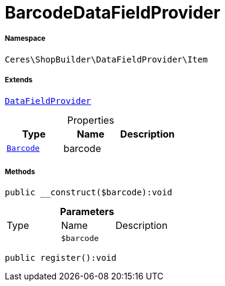 :table-caption!:
:example-caption!:
:source-highlighter: prettify
:sectids!:
[[ceres__barcodedatafieldprovider]]
= BarcodeDataFieldProvider





===== Namespace

`Ceres\ShopBuilder\DataFieldProvider\Item`

===== Extends
xref:stable7@interface::Shopbuilder.adoc#shopbuilder_providers_datafieldprovider[`DataFieldProvider`]




.Properties
|===
|Type |Name |Description

| xref:stable7@interface::Item.adoc#item_models_barcode[`Barcode`]
    |barcode
    |
|===


===== Methods

[source%nowrap, php]
----

public __construct($barcode):void

----









.*Parameters*
|===
|Type |Name |Description
| 
a|`$barcode`
|
|===


[source%nowrap, php]
----

public register():void

----










